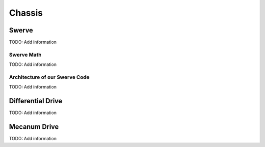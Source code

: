 ============================
Chassis
============================


Swerve
============

TODO:  Add information

Swerve Math
------------

TODO:  Add information


Architecture of our Swerve Code
---------------------------------

TODO:  Add information



Differential Drive
=======================

TODO:  Add information


Mecanum Drive
=================

TODO:  Add information

